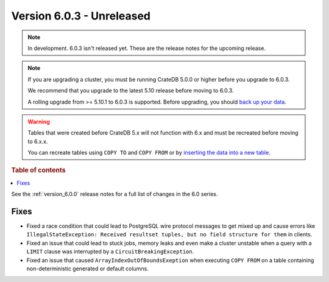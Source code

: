.. _version_6.0.3:

==========================
Version 6.0.3 - Unreleased
==========================


.. comment 1. Remove the " - Unreleased" from the header above and adjust the ==
.. comment 2. Remove the NOTE below and replace with: "Released on 20XX-XX-XX."
.. comment    (without a NOTE entry, simply starting from col 1 of the line)
.. NOTE::

    In development. 6.0.3 isn't released yet. These are the release notes for
    the upcoming release.

.. NOTE::

    If you are upgrading a cluster, you must be running CrateDB 5.0.0 or higher
    before you upgrade to 6.0.3.

    We recommend that you upgrade to the latest 5.10 release before moving to
    6.0.3.

    A rolling upgrade from >= 5.10.1 to 6.0.3 is supported.
    Before upgrading, you should `back up your data`_.

.. WARNING::

    Tables that were created before CrateDB 5.x will not function with 6.x
    and must be recreated before moving to 6.x.x.

    You can recreate tables using ``COPY TO`` and ``COPY FROM`` or by
    `inserting the data into a new table`_.

.. _back up your data: https://cratedb.com/docs/crate/reference/en/latest/admin/snapshots.html
.. _inserting the data into a new table: https://cratedb.com/docs/crate/reference/en/latest/admin/system-information.html#tables-need-to-be-recreated

.. rubric:: Table of contents

.. contents::
   :local:


See the :ref:`version_6.0.0` release notes for a full list of changes in the 6.0
series.

Fixes
=====

- Fixed a race condition that could lead to PostgreSQL wire protocol messages to
  get mixed up and cause errors like ``IllegalStateException: Received resultset
  tuples, but no field structure for them`` in clients.

- Fixed an issue that could lead to stuck jobs, memory leaks and even make a
  cluster unstable when a query with a ``LIMIT`` clause was interrupted by a
  ``CircuitBreakingException``.

- Fixed an issue that caused ``ArrayIndexOutOfBoundsExeption`` when executing
  ``COPY FROM`` on a table containing non-deterministic generated or default
  columns.
